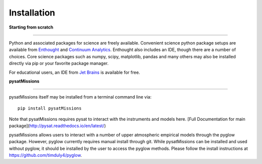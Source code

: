 
Installation
============

**Starting from scratch**

----

Python and associated packages for science are freely available. Convenient science python package setups are available from `Enthought <https://store.enthought.com>`_ and `Continuum Analytics <http://continuum.io/downloads>`_. Enthought also includes an IDE, though there are a number of choices. Core science packages such as numpy, scipy, matplotlib, pandas and many others may also be installed directly via pip or your favorite package manager.

For educational users, an IDE from `Jet Brains <https://www.jetbrains.com/student/>`_ is available for free.


**pysatMissions**

----

pysatMissions itself may be installed from a terminal command line via::

   pip install pysatMissions

Note that pysatMissions requires pysat to interact with the instruments and models here.  [Full Documentation for main package](http://pysat.readthedocs.io/en/latest/)

pysatMissions allows users to interact with a number of upper atmospheric empirical models through the pyglow package. However, pyglow currently requires manual install through git. While pysatMissions can be installed and used without pyglow, it should be installed by the user to access the pyglow methods. Please follow the install instructions at https://github.com/timduly4/pyglow.
